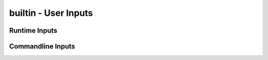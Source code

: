 builtin - User Inputs
=====================

Runtime Inputs
--------------

.. code-block:: python
    :linenos:

    # python3: runtime input (stops your code and waits for user input)
    store = input("Text asking for input: ")

    # python doesnt have a "switch" keyword function builtin, but you are given the power to forge one!
    # lets say you have multiple options on input
    print("Options:\n"
          "1) Main Menu\n"
          "2) Names\n"
          "3) Addresses\n")
    # functions that handle each menu:
    def main_menu():
        pass
    def names():
        pass
    def addresses():
        pass
    # switch statement to pipe the inputs
    piper = {"1": main_menu,
             "2": names,
             "3": addresses}
    # the dict stores the function objects, and piper[input]() then calls the function upon valid input
    piper.get([input("Enter option 1, 2, or 3: ")], "Invalid Input")()


Commandline Inputs
------------------

.. code-block:: python
    :linenos:

    # ask for user inputs when calling the script
    # note that sys.argv[0] is the name of the script (in this example "script.py")

    # access argument via sys
    import sys

    # we are looking for 3 inputs, else give guidance for proper input format
    if len(sys.argv) == (1+3):
        name_first = sys.argv[1]
        name_last = sys.argv[2]
        age = sys.argv[3]
    else:
        print("Script Usage:\n"
              "script.py arg1 arg2 arg3\n"
              "where,\n'
              "arg1 == First name\n"
              "arg2 == Last name\n"
              "arg3 == age\n")